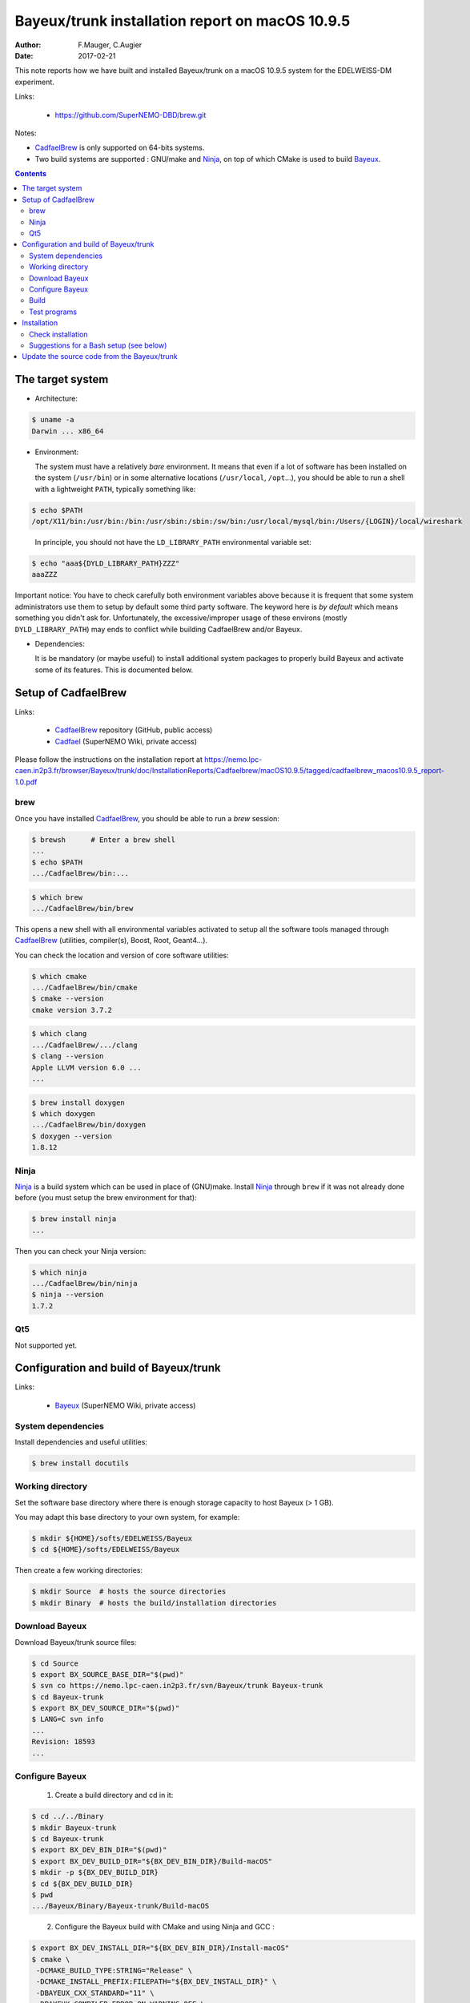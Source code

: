 ===================================================================
Bayeux/trunk installation report on macOS 10.9.5
===================================================================

:Author: F.Mauger, C.Augier
:Date:   2017-02-21

This note reports how we have built and installed Bayeux/trunk
on a macOS 10.9.5 system for the EDELWEISS-DM experiment.

Links:

  * https://github.com/SuperNEMO-DBD/brew.git

Notes:

* CadfaelBrew_ is only supported  on 64-bits systems.
* Two build  systems are supported :  GNU/make and Ninja_, on  top of
  which CMake is used to build Bayeux_.

.. contents::

.. raw:: latex

   \pagebreak

The target system
=================

* Architecture:

.. code:: sh

   $ uname -a
   Darwin ... x86_64
..

* Environment:

  The system must have a relatively *bare* environment. It means that even if a lot of software
  has been installed on the system (``/usr/bin``) or in some alternative locations (``/usr/local``,
  ``/opt``...), you should be able to run a shell with a lightweight ``PATH``, typically something
  like:

.. code:: sh

   $ echo $PATH
   /opt/X11/bin:/usr/bin:/bin:/usr/sbin:/sbin:/sw/bin:/usr/local/mysql/bin:/Users/{LOGIN}/local/wireshark
..

   In principle, you should not have the ``LD_LIBRARY_PATH`` environmental variable set:

.. code:: sh

   $ echo "aaa${DYLD_LIBRARY_PATH}ZZZ"
   aaaZZZ
..

Important notice:
You have to check carefully both environment variables above because it is frequent that some system
administrators use them to setup by default some third party software. The keyword here is
*by default* which means something you didn't ask for. Unfortunately, the excessive/improper
usage of these environs (mostly ``DYLD_LIBRARY_PATH``) may ends to conflict while building
CadfaelBrew and/or Bayeux.


* Dependencies:

  It is be  mandatory (or maybe useful) to install additional system  packages to properly
  build Bayeux and  activate some of its features.  This is documented
  below.


.. raw:: latex

   \pagebreak

Setup of CadfaelBrew
===============================

Links:

 * CadfaelBrew_ repository (GitHub, public access)
 * Cadfael_ (SuperNEMO Wiki, private access)

.. _Cadfael: https://nemo.lpc-caen.in2p3.fr/wiki/Software/Cadfael
.. _CadfaelBrew: https://github.com/SuperNEMO-DBD/brew


Please follow the instructions on the installation report at
https://nemo.lpc-caen.in2p3.fr/browser/Bayeux/trunk/doc/InstallationReports/Cadfaelbrew/macOS10.9.5/tagged/cadfaelbrew_macos10.9.5_report-1.0.pdf

brew
------------

Once you have installed CadfaelBrew_, you should be able to run a *brew* session:

.. code:: sh

   $ brewsh      # Enter a brew shell
   ...
   $ echo $PATH
   .../CadfaelBrew/bin:...
..

.. code:: sh

   $ which brew
   .../CadfaelBrew/bin/brew
..

This opens a  new shell with all environmental  variables activated to
setup all the software  tools managed through CadfaelBrew_ (utilities,
compiler(s), Boost, Root, Geant4...).

You can check the location and version of core software utilities:

.. code:: sh

   $ which cmake
   .../CadfaelBrew/bin/cmake
   $ cmake --version
   cmake version 3.7.2
..

.. code:: sh

   $ which clang
   .../CadfaelBrew/.../clang
   $ clang --version
   Apple LLVM version 6.0 ...
   ...
..

.. code:: sh

   $ brew install doxygen
   $ which doxygen
   .../CadfaelBrew/bin/doxygen
   $ doxygen --version
   1.8.12
..

Ninja
-------------

Ninja_ is  a build  system which  can be used  in place  of (GNU)make.
Install Ninja_ through ``brew`` if it was not already done before (you
must setup the brew environment for that):

.. _Ninja: https://ninja-build.org/

.. code:: sh

   $ brew install ninja
   ...
..

Then you can check your Ninja version:

.. code:: sh

   $ which ninja
   .../CadfaelBrew/bin/ninja
   $ ninja --version
   1.7.2
..

.. raw:: latex

   \pagebreak


Qt5
-------------

Not supported yet.

..   $ brew install qt5-base


Configuration and build of Bayeux/trunk
=================================================

Links:

 * Bayeux_ (SuperNEMO Wiki, private access)

.. _Bayeux: https://nemo.lpc-caen.in2p3.fr/wiki/Software/Bayeux

System dependencies
---------------------------

Install dependencies and useful utilities:

.. code:: sh

   $ brew install docutils
..


Working directory
---------------------------

Set the software base directory where there is enough storage capacity
to host  Bayeux (> 1  GB).

You may adapt this base directory to your own system, for example:

.. code:: sh

   $ mkdir ${HOME}/softs/EDELWEISS/Bayeux
   $ cd ${HOME}/softs/EDELWEISS/Bayeux
..

Then create a few working directories:

.. code:: sh

   $ mkdir Source  # hosts the source directories
   $ mkdir Binary  # hosts the build/installation directories
..

Download Bayeux
---------------------

Download Bayeux/trunk source files:

.. code:: sh

   $ cd Source
   $ export BX_SOURCE_BASE_DIR="$(pwd)"
   $ svn co https://nemo.lpc-caen.in2p3.fr/svn/Bayeux/trunk Bayeux-trunk
   $ cd Bayeux-trunk
   $ export BX_DEV_SOURCE_DIR="$(pwd)"
   $ LANG=C svn info
   ...
   Revision: 18593
   ...
..

.. raw:: latex

   \pagebreak

Configure Bayeux
--------------------------

  1. Create a build directory and cd in it:

.. code:: sh

   $ cd ../../Binary
   $ mkdir Bayeux-trunk
   $ cd Bayeux-trunk
   $ export BX_DEV_BIN_DIR="$(pwd)"
   $ export BX_DEV_BUILD_DIR="${BX_DEV_BIN_DIR}/Build-macOS"
   $ mkdir -p ${BX_DEV_BUILD_DIR}
   $ cd ${BX_DEV_BUILD_DIR}
   $ pwd
   .../Bayeux/Binary/Bayeux-trunk/Build-macOS
..

  2. Configure the Bayeux build with CMake and using Ninja and GCC :

.. code:: sh

   $ export BX_DEV_INSTALL_DIR="${BX_DEV_BIN_DIR}/Install-macOS"
   $ cmake \
    -DCMAKE_BUILD_TYPE:STRING="Release" \
    -DCMAKE_INSTALL_PREFIX:FILEPATH="${BX_DEV_INSTALL_DIR}" \
    -DBAYEUX_CXX_STANDARD="11" \
    -DBAYEUX_COMPILER_ERROR_ON_WARNING=OFF \
    -DBAYEUX_WITH_IWYU_CHECK=ON \
    -DBAYEUX_WITH_DEVELOPER_TOOLS=ON \
    -DBAYEUX_WITH_LAHAGUE=ON \
    -DBAYEUX_WITH_GEANT4_MODULE=ON \
    -DBAYEUX_WITH_MCNP_MODULE=OFF \
    -DBAYEUX_WITH_QT_GUI=OFF \
    -DBAYEUX_ENABLE_TESTING=ON \
    -DBAYEUX_WITH_DOCS=ON \
    -DBAYEUX_WITH_DOCS_OCD=ON \
    -GNinja \
    ${BX_DEV_SOURCE_DIR}
..

Build
-----------------

Using 8 processors to go faster (depends on your machine):

.. code:: sh

   $ ninja -j8
   ...

..

Test programs
---------------------------------

Before to do the final installation, we run the test programs:

.. code:: sh

   $ ninja test
   [1/1] Running tests...
   Test project /opt/sw/Bayeux/Binary/Bayeux-trunk/Build-gcc-cxx11-ninja-Linux-x86_64
           Start   1: datatools-test_reflection_0
     1/326 Test   #1: datatools-test_reflection_0 .......   Passed    0.10 sec
   ...
	   Start 343: bxbayeux-test_bayeux
   343/343 Test #343: bxbayeux-test_bayeux ..............   Passed    0.07 sec

   100% tests passed, 0 tests failed out of 326

   Total Test time (real) =  68.23 sec
..

.. raw:: latex

   \pagebreak


Installation
====================

Run:

.. code:: sh

   $ ninja install
   ...
..

Check installation
-----------------------

Browse the installation directory:

.. code:: sh

   $ LANG=C tree -L 3 -F ${BX_DEV_INSTALL_DIR}
   ...
..

.. raw:: latex

   \pagebreak
..

Suggestions for a Bash setup (see below)
----------------------------------------------------

Here we explicitely *load/setup* the Bayeux environment from a Bash shell
with a dedicated function defined in my ``~/.bashrc`` startup file:

.. code:: sh

   echo >&2 "[info] Type 'bayeux_dev_setup' to use Bayeux/trunk..."
   export BX_BASE_DIR="${HOME}/softs/EDELWEISS/Bayeux"
   export BX_DEV_BIN_DIR="${BX_BASE_DIR}/Binary/Bayeux-trunk"
   export BX_DEV_BUILD_DIR="${BX_DEV_BIN_DIR}/Build-macOS"

   # The Bayeux/trunk setup function:
   function do_bayeux_trunk_setup()
   {
    if [ -z "${CADFAELBREW_INSTALL_DIR}" ]; then
      echo >&2 "[error] Not a CadfaelBrew shell ! Please run 'brewsh'!"
      return 1
    fi
    if [ -n "${BX_DEV_INSTALL_DIR}" ]; then
      echo >&2 "[error] Bayeux/trunk is already setup !"
      return 1
    fi
    export BX_DEV_INSTALL_DIR="${BX_DEV_BIN_DIR}/Install-macOS"
    export PATH="${BX_DEV_INSTALL_DIR}/bin:${PATH}"
    echo >&2 "[notice] Bayeux/trunk is now setup !"
    return 0;
   }
   export -f do_bayeux_trunk_setup
   alias bayeux_dev_setup="do_bayeux_trunk_setup"
..

When one wants to use pieces of software from Bayeux, one runs:

.. code:: sh

   $ brewsh
   {brew/shell}$ bayeux_dev_setup
   {brew/shell}$ which bxquery
   ...
..

Update the source code from the Bayeux/trunk
============================================

1. Activate the CadfaelBrew environment:

.. code:: sh

   $ brewsh
..

2. Cd in the Bayeux/trunk source directory:

.. code:: sh

   {brew/shell}$ cd ${HOME}/softs/EDELWEISS/Bayeux/Source/Bayeux-trunk

..

3. Update the source code:

.. code:: sh

   {brew/shell}$ svn up
..

4. Cd in the Bayeux/trunk build directory:

.. code:: sh

   {brew/shell}$ cd ${BX_DEV_BUILD_DIR}
..

5. You may need to clean the build directory:

.. code:: sh

   {brew/shell}$ ninja clean
..

   and even to completely delete and rebuild it from scratch:

.. code:: sh

   {brew/shell}$ cd ${BX_DEV_BUILD_DIR}
   {brew/shell}$ rm -fr *
..

5. You may need to delete the install tree:

.. code:: sh

   {brew/shell}$ rm -fr ${BX_DEV_BIN_DIR}/Install-gcc-cxx11-Linux-x86_64
..

6. Reconfigure (see above):

.. code:: sh

   {brew/shell}$ cmake ...
   ...
..


6. You may need to delete the install tree:

.. code:: sh

   {brew/shell}$ rm -fr ${BX_DEV_BIN_DIR}/Install-macOS
..

7. Rebuild, test and (re)install:

.. code:: sh

   {brew/shell}$ ninja -j8
   {brew/shell}$ ninja test
   {brew/shell}$ ninja install
..
